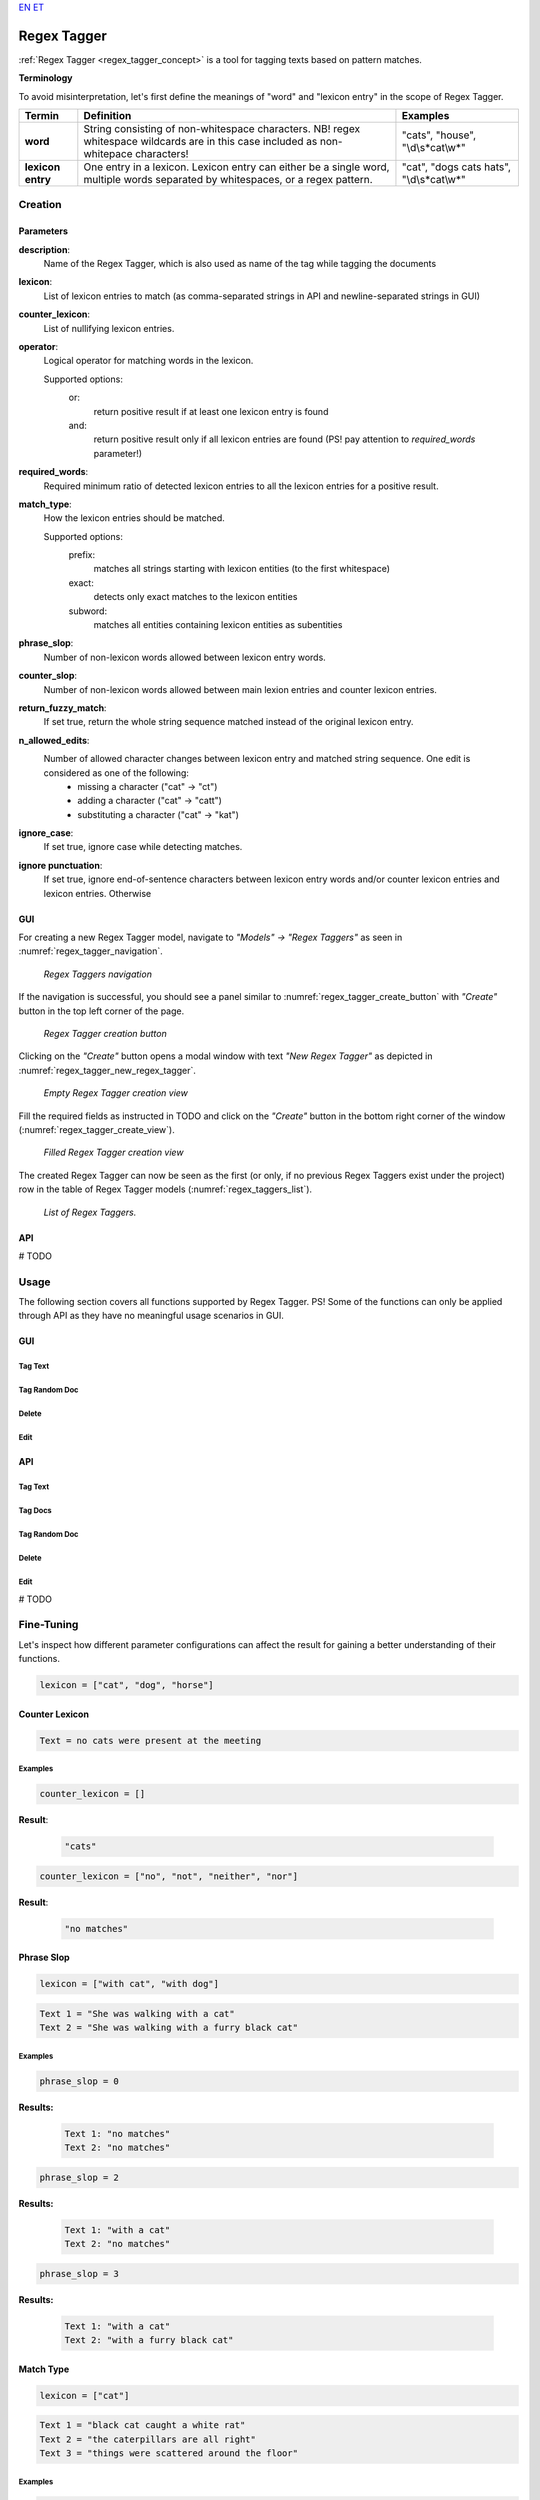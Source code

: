 `EN <https://docs.texta.ee/v2/regex_tagger.html>`_
`ET <https://docs.texta.ee/v2/et/regex_tagger.html>`_

#############
Regex Tagger
#############

:ref:`Regex Tagger <regex_tagger_concept>` is a tool for tagging texts based on pattern matches.


**Terminology**

To avoid misinterpretation, let's first define the meanings of "word" and "lexicon entry" in the scope of Regex Tagger.

=======================  =========================================================================================================================================  ===========================================
Termin                          Definition                                                                                                                                 Examples
=======================  =========================================================================================================================================  ===========================================
**word**                  String consisting of non-whitespace characters. NB! regex whitespace wildcards are in this case included as non-whitepace characters!      "cats", "house", "\\d\\s*cat\\w*"
**lexicon entry**         One entry in a lexicon. Lexicon entry can either be a single word, multiple words separated by whitespaces, or a regex pattern.            "cat", "dogs cats hats", "\\d\\s*cat\\w*"
=======================  =========================================================================================================================================  ===========================================


Creation
******************


Parameters
===========

**description**:
	Name of the Regex Tagger, which is also used as name of the tag while tagging the documents

**lexicon**:
	List of lexicon entries to match (as comma-separated strings in API and newline-separated strings in GUI)

**counter_lexicon**:
	List of nullifying lexicon entries.

**operator**:
	Logical operator for matching words in the lexicon.

	Supported options:
		or:
			return positive result if at least one lexicon entry is found
		and:
			return positive result only if all lexicon entries are found (PS! pay attention to *required_words* parameter!)

**required_words**:
	Required minimum ratio of detected lexicon entries to all the lexicon entries for a positive result.

**match_type**:
	How the lexicon entries should be matched.

	Supported options:
		prefix:
			matches all strings starting with lexicon entities (to the first whitespace)

		exact:
			detects only exact matches to the lexicon entities
		subword:
			matches all entities containing lexicon entities as subentities

**phrase_slop**:
	Number of non-lexicon words allowed between lexicon entry words.

**counter_slop**:
	Number of non-lexicon words allowed between main lexion entries and counter lexicon entries.

**return_fuzzy_match**:
	If set true, return the whole string sequence matched instead of the original lexicon entry.

**n_allowed_edits**:
	Number of allowed character changes between lexicon entry and matched string sequence. One edit is considered as one of the following:
		- missing a character ("cat" -> "ct")
		- adding a character ("cat" -> "catt")
		- substituting a character ("cat" -> "kat")

**ignore_case**:
	If set true, ignore case while detecting matches.


**ignore punctuation**:
	If set true, ignore end-of-sentence characters between lexicon entry words and/or counter lexicon entries and lexicon entries. Otherwise

GUI
==============

For creating a new Regex Tagger model, navigate to `"Models" -> "Regex Taggers"` as seen in :numref:`regex_tagger_navigation`.

.. _regex_tagger_navigation:
.. figure:: images/regex_tagger/regex_taggers_nav.png
	:width: 500pt

	*Regex Taggers navigation*

If the navigation is successful, you should see a panel similar to :numref:`regex_tagger_create_button` with `"Create"` button in the top left corner of the page.

.. _regex_tagger_create_button:
.. figure:: images/regex_tagger/regex_taggers_create_1.png
	:width: 500pt

	*Regex Tagger creation button*

Clicking on the `"Create"` button opens a modal window with text `"New Regex Tagger"` as depicted in :numref:`regex_tagger_new_regex_tagger`.

.. _regex_tagger_new_regex_tagger:
.. figure:: images/regex_tagger/regex_taggers_new_regex_tagger_mw.png
	:width: 500pt

	*Empty Regex Tagger creation view*

Fill the required fields as instructed in TODO and click on the `"Create"` button in the bottom right corner of the window (:numref:`regex_tagger_create_view`).

.. _regex_tagger_create_view:
.. figure:: images/regex_tagger/regex_taggers_create_2.png
	:width: 500pt

	*Filled Regex Tagger creation view*

The created Regex Tagger can now be seen as the first (or only, if no previous Regex Taggers exist under the project) row in the table of Regex Tagger models (:numref:`regex_taggers_list`).

.. _regex_taggers_list:
.. figure:: images/regex_tagger/regex_taggers_list.png
	:width: 500pt

	*List of Regex Taggers.*

API
==============

# TODO

Usage
********

The following section covers all functions supported by Regex Tagger. PS! Some of the functions can only be applied through API as they have no meaningful usage scenarios in GUI.

GUI
====

Tag Text
-----------


Tag Random Doc
----------------

Delete
--------------


Edit
-------


API
=====


Tag Text
----------


Tag Docs
------------


Tag Random Doc
-------------------


Delete
---------


Edit
--------




# TODO


Fine-Tuning
***********

Let's inspect how different parameter configurations can affect the result for gaining a better understanding of their functions.

.. code-block:: bash

	lexicon = ["cat", "dog", "horse"]

Counter Lexicon
================


.. code-block:: regex-tagger

	Text = no cats were present at the meeting


Examples
----------


.. code-block:: bash

	counter_lexicon = []

**Result**:

	.. code-block:: regex-tagger

		"cats"

.. code-block:: bash

	counter_lexicon = ["no", "not", "neither", "nor"]


**Result**:

	.. code-block:: regex-tagger

		"no matches"




Phrase Slop
=======================

.. code-block:: bash

	lexicon = ["with cat", "with dog"]

.. code-block:: regex-tagger

	Text 1 = "She was walking with a cat"
	Text 2 = "She was walking with a furry black cat"



Examples
----------

.. code-block:: bash

	phrase_slop = 0

**Results:**

	.. code-block:: regex-tagger

		Text 1: "no matches"
		Text 2: "no matches"

.. code-block:: bash

	phrase_slop = 2


**Results:**

	.. code-block:: regex-tagger

		Text 1: "with a cat"
		Text 2: "no matches"

.. code-block:: bash

	phrase_slop = 3

**Results:**

	.. code-block:: regex-tagger

		Text 1: "with a cat"
		Text 2: "with a furry black cat"


Match Type
=============

.. code-block:: bash

	lexicon = ["cat"]

.. code-block:: regex-tagger

	Text 1 = "black cat caught a white rat"
	Text 2 = "the caterpillars are all right"
	Text 3 = "things were scattered around the floor"

Examples
----------

.. code-block:: bash

	match_type = "exact"


**Results:**

	.. code-block:: regex-tagger

		Text 1: "cat"
		Text 2: "no matches"
		Text 3: "no matches"


.. code-block:: bash

	match_type = "prefix"


**Results:**

	.. code-block:: regex-tagger

		Text 1: "cat"
		Text 2: "caterpillars"
		Text 3: "no matches"

.. code-block:: bash

	match_type = "subword"

**Results:**

	.. code-block:: regex-tagger

		Text 1: "cat"
		Text 2: "caterpillars"
		Text 3: "scattered"

Operator
==========

.. code-block:: bash

	lexicon = ["cat", "dog", "pig", "horse", "donkey"]

.. code-block:: regex-tagger

	Text 1 = "just a single cat in this text"
	Text 2 = "here are cats, dogs and a couple of horses"
	Text 3 = "all are present: cats, dogs, squirrels, horses and donkeys"

Examples
------------

.. code-block:: bash

	operator = "or"


**Results:**

	.. code-block:: regex-tagger

		Text 1: "cat"
		Text 2: "cats", "dogs", "horses"
		Text 3: "cats", "dogs", "squirrels", "horses", "donkeys"


.. code-block:: bash

	operator = "and"


**Results:**

	.. code-block:: regex-tagger

		Text 1: "no matches"
		Text 2: "no matches"
		Text 3: "cats", "dogs", "squirrels", "horses", "donkeys"


Required Words
===============

.. code-block:: bash

	lexicon = ["cat", "dog", "pig", "horse", "donkey"]
	operator = "and"

.. code-block:: regex-tagger

	Text 1 = "just a single cat in this text"
	Text 2 = "here are cats, dogs and a couple of horses"
	Text 3 = "all are present: cats, dogs, squirrels, horses and donkeys"

Examples
------------

.. code-block:: bash

	required_words = 1.0

**Results:**

	.. code-block:: regex-tagger

		Text 1: "no matches"
		Text 2: "no matches"
		Text 3: "cats", "dogs", "squirrels", "horses", "donkeys"


.. code-block:: bash

	required_words = 0.5


**Results:**

	.. code-block:: regex-tagger

		Text 1: "no matches"
		Text 2: "cats", "dogs", "horses"
		Text 3: "cats", "dogs", "squirrels", "horses", "donkeys"


N Allowed Edits
=================

.. code-block:: bash

	lexicon = ["rhinoceros"]
	operator = "and"

.. code-block:: regex-tagger

	Text 1 = "here is correctly spelled rhinoceros"
	Text 2 = "here we substituted c -> s: rhinoseros"
	Text 3 = "here we missed the letter h: rinoceros"
	Text 4 = "here we added one extra n: rhinnoceros"
	Text 5 = "here we made three spelling mistakes: rinnoseros"
	Text 6 = "here we are completely off: rhinnuosserous"

.. code-block:: bash

	n_allowed_edits = 0


**Results:**

	.. code-block:: regex-tagger

		Text 1: "rhinoceros"
		Text 2: "no matches"
		Text 3: "no matches"
		Text 4: "no matches"
		Text 5: "no matches"
		Text 6: "no matches"


.. code-block:: bash

	n_allowed_edits = 1


**Results:**

	.. code-block:: regex-tagger

		Text 1: "rhinoceros"
		Text 2: "rhinoseros"
		Text 3: "rinoceros"
		Text 4: "rhinnoceros"
		Text 5: "no matches"
		Text 6: "no matches"

.. code-block:: bash

	n_allowed_edits = 3



**Results:**

	.. code-block:: regex-tagger

		Text 1: "rhinoceros"
		Text 2: "rhinoceros"
		Text 3: "rinoceros"
		Text 4: "rhinnoceros"
		Text 5: "rinnoseros"
		Text 6: "no matches"

Return Fuzzy Match
====================

# TODO


Ignore Case
====================

# TODO

Ignore Punctuation
====================

# TODO

Counter Slop
====================

# TODO
